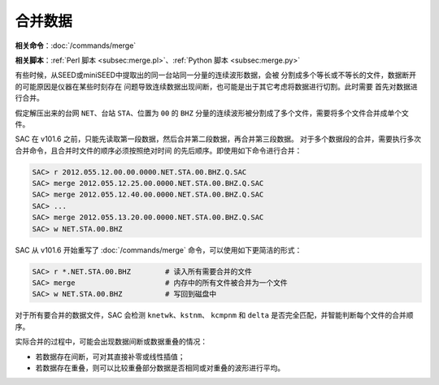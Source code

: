 合并数据
========

**相关命令**\ ：\ :doc:`/commands/merge`

**相关脚本**\ ：\ :ref:`Perl 脚本 <subsec:merge.pl>`\ 、\ :ref:`Python 脚本 <subsec:merge.py>`

有些时候，从SEED或miniSEED中提取出的同一台站同一分量的连续波形数据，会被
分割成多个等长或不等长的文件，数据断开的可能原因是仪器在某些时刻存在
问题导致连续数据出现间断，也可能是出于其它考虑将数据进行切割。此时需要
首先对数据进行合并。

假定解压出来的台网 ``NET``\ 、台站 ``STA``\ 、位置为 ``00`` 的 ``BHZ``
分量的连续波形被分割成了多个文件，需要将多个文件合并成单个文件。

SAC 在 v101.6 之前，只能先读取第一段数据，然后合并第二段数据，再合并第三段数据。
对于多个数据段的合并，需要执行多次合并命令，且合并时文件的顺序必须按照绝对时间
的先后顺序。即使用如下命令进行合并：

.. code-block:: console

    SAC> r 2012.055.12.00.00.0000.NET.STA.00.BHZ.Q.SAC
    SAC> merge 2012.055.12.25.00.0000.NET.STA.00.BHZ.Q.SAC
    SAC> merge 2012.055.12.40.00.0000.NET.STA.00.BHZ.Q.SAC
    SAC> ...
    SAC> merge 2012.055.13.20.00.0000.NET.STA.00.BHZ.Q.SAC
    SAC> w NET.STA.00.BHZ

SAC 从 v101.6 开始重写了 :doc:`/commands/merge` 命令，可以使用如下更简洁的形式：

.. code-block:: console

    SAC> r *.NET.STA.00.BHZ        # 读入所有需要合并的文件
    SAC> merge                     # 内存中的所有文件被合并为一个文件
    SAC> w NET.STA.00.BHZ          # 写回到磁盘中

对于所有要合并的数据文件，SAC 会检测 ``knetwk``\ 、\ ``kstnm``\ 、
``kcmpnm`` 和 ``delta`` 是否完全匹配，并智能判断每个文件的合并顺序。

实际合并的过程中，可能会出现数据间断或数据重叠的情况：

- 若数据存在间断，可对其直接补零或线性插值；
- 若数据存在重叠，则可以比较重叠部分数据是否相同或对重叠的波形进行平均。
